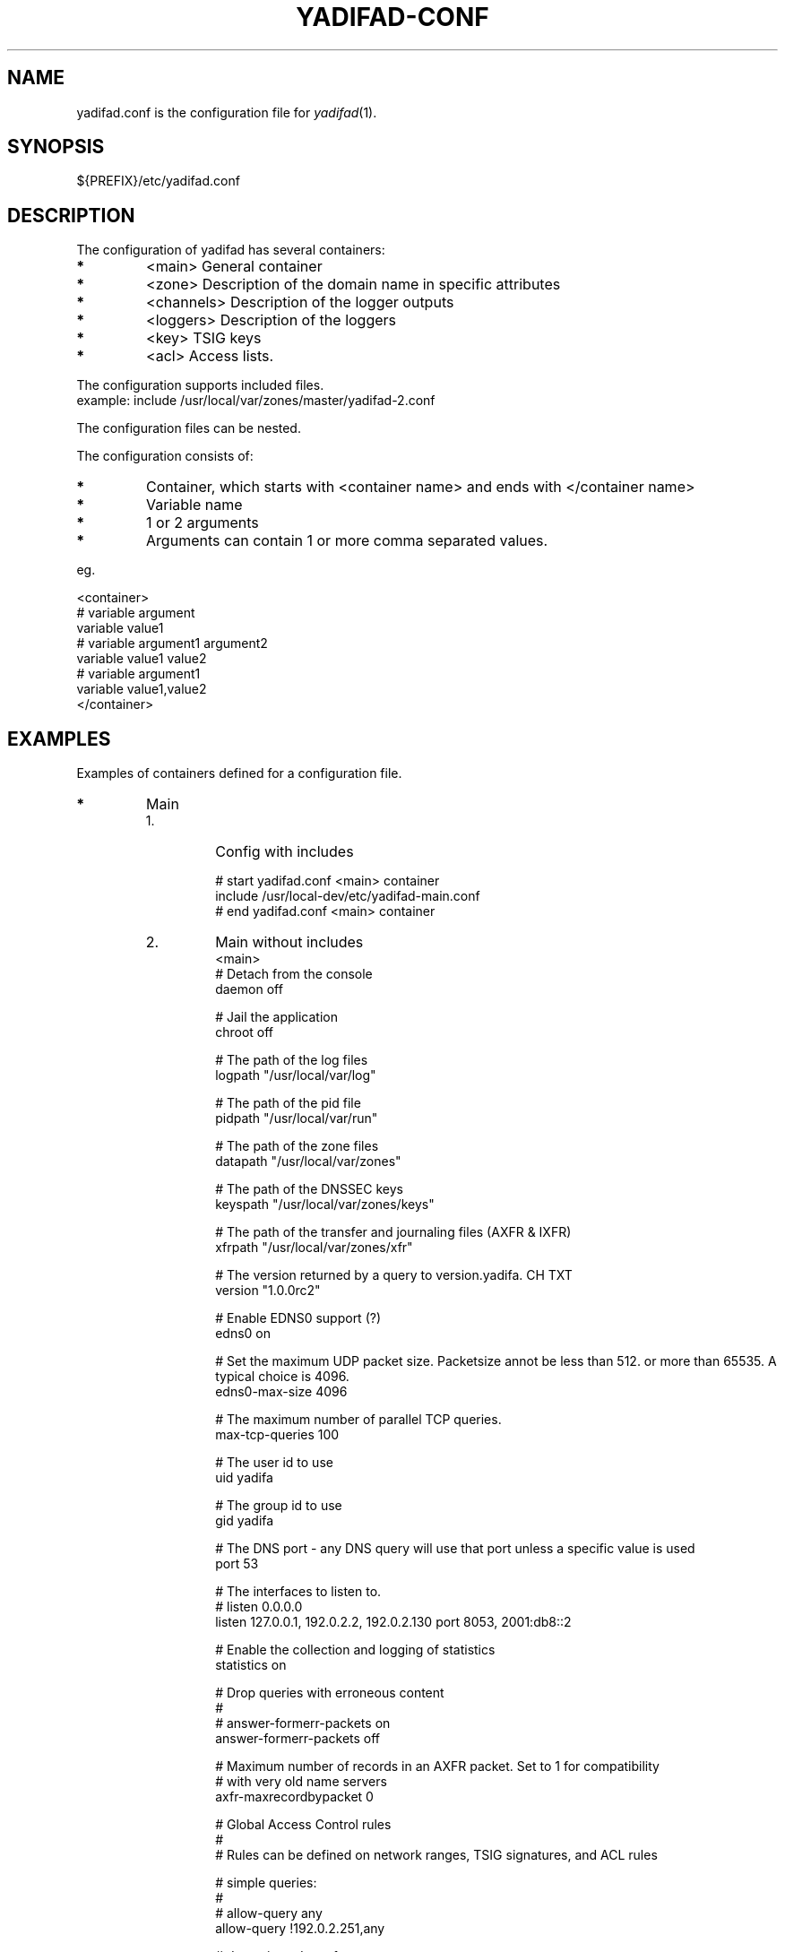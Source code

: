 '\" t
.\" Manual page created with latex2man on Fri Jun 22 21:03:01 CEST 2012
.\" NOTE: This file is generated, DO NOT EDIT.
.de Vb
.ft CW
.nf
..
.de Ve
.ft R

.fi
..
.TH "YADIFAD\-CONF" "5" "2012\-06\-25" "YADIFA " "YADIFA "
.SH NAME

.PP
yadifad.conf
is the configuration file for \fIyadifad\fP(1)\&.
.PP
.SH SYNOPSIS

.PP
${PREFIX}/etc/yadifad.conf 
.PP
.SH DESCRIPTION

.PP
The configuration of yadifad
has several containers: 
.TP
.B *
<main> General container 
.TP
.B *
<zone> Description of the domain name in specific attributes 
.TP
.B *
<channels> Description of the logger outputs 
.TP
.B *
<loggers> Description of the loggers 
.TP
.B *
<key> TSIG keys 
.TP
.B *
<acl> Access lists. 
.PP
The configuration supports included files.
.br
example: include /usr/local/var/zones/master/yadifad\-2.conf 
.PP
The configuration files can be nested. 
.PP
The configuration consists of: 
.TP
.B *
Container, which starts with <container name> and ends with </container name> 
.TP
.B *
Variable name 
.TP
.B *
1 or 2 arguments 
.TP
.B *
Arguments can contain 1 or more comma separated values. 
.PP
eg. 
.PP
.Vb
<container>
        # variable  argument
        variable    value1  
        # variable  argument1       argument2
        variable    value1          value2
        # variable  argument1
        variable    value1,value2
</container>
.Ve
.PP
.SH EXAMPLES

.PP
Examples of containers defined for a configuration file. 
.PP
.TP
.B *
Main 
.RS
.TP
1.
Config with includes 
.RS
.PP
.Vb
# start yadifad.conf <main> container
        include /usr/local\-dev/etc/yadifad\-main.conf
# end yadifad.conf <main> container
.Ve
.PP
.RE
.TP
2.
Main without includes 
.Vb
<main>
        # Detach from the console
        daemon                  off

        # Jail the application
        chroot                  off

        # The path of the log files
        logpath                 "/usr/local/var/log"

        # The path of the pid file
        pidpath                 "/usr/local/var/run"    

        # The path of the zone files
        datapath                "/usr/local/var/zones"

        # The path of the DNSSEC keys
        keyspath                "/usr/local/var/zones/keys"

        # The path of the transfer and journaling files (AXFR & IXFR)
        xfrpath                 "/usr/local/var/zones/xfr"

        # The version returned by a query to version.yadifa. CH TXT
        version                 "1.0.0rc2"

        # Enable EDNS0 support (?)
        edns0                   on

        # Set the maximum UDP packet size.  Packetsize annot be less than 512.  or more than 65535.  A typical choice is 4096.
        edns0\-max\-size          4096

        # The maximum number of parallel TCP queries.
        max\-tcp\-queries         100

        # The user id to use
        uid                     yadifa

        # The group id to use
        gid                     yadifa

        # The DNS port \- any DNS query will use that port unless a specific value is used
        port                    53

        # The interfaces to listen to.
        # listen        0.0.0.0
        listen                  127.0.0.1, 192.0.2.2, 192.0.2.130 port 8053, 2001:db8::2

        # Enable the collection and logging of statistics
        statistics              on

        # Drop queries with erroneous content
        #
        # answer\-formerr\-packets on
        answer\-formerr\-packets  off

        # Maximum number of records in an AXFR packet. Set to 1 for compatibility
        # with very old name servers
        axfr\-maxrecordbypacket  0

        # Global Access Control rules
        #
        # Rules can be defined on network ranges, TSIG signatures, and ACL rules

        # simple queries:
        #
        # allow\-query any
        allow\-query             !192.0.2.251,any

        # dynamic update of a zone
        #
        # allow\-update none
        allow\-update            admins

        # dynamic update of a slave (forwarded to the master)
        #
        # allow\-update\-forwarding   none
        allow\-update\-forwarding admins,key abroad\-admin\-key

        # transfer of a zone (AXFR or IXFR)
        #
        # allow\-transfer any
        allow\-transfer          transferer

        # notify of a change in the master
        #
        # allow\-notify any
        allow\-notify            master,admins

</main>
.Ve
.RE
.RS
.PP
.RE
.TP
.B *
Key
.br 
TSIG\-key configuration
.br
.PP
.RS
.TP
1.
Admin\-key key definition (the name is arbitrary) 
.RS
.PP
.Vb
<key>
        name        abroad\-admin\-key
        algorithm   hmac\-md5
        secret      WorthlessKeyForExample==
</key>
.Ve
.PP
.RE
.TP
2.
Master\-slave key definition 
.RS
.PP
.Vb
<key>
        name        master\-slave
        algorithm   hmac\-md5
        secret      MasterAndSlavesTSIGKey==
</key>
.Ve
.RE
.RE
.PP
.RE
.TP
.B *
ACL
.br 
Access Control List definitions
.br
.PP
.RS
.TP
1.
Master\-slave key use 
.RS
.PP
.Vb
<acl>
    transferer  key master\-slave
    admins      192.0.2.0/24, 2001:db8::74
    master      192.0.2.53
</acl>
.Ve
.PP
.RE
.RE
.PP
.RE
.TP
.B *
Zone 
.PP
.RS
.TP
1.
Master domain zone config 
.RS
.PP
.Vb
<zone>
        # This server is master for that zone (mandatory)
        type        master

        # The domain name (mandatory)
        domain      mydomain.eu

        # The zone file, relative to 'datapath'  (mandatory for a master)
        file        master/mydomain.eu

        # List of servers also notified of a change (beside the ones in the zone file)
        also\-notify 192.0.2.84, 192.0.2.149
</zone>
.Ve
.PP
.RE
.TP
2.
Slave domain zone config 
.RS
.PP
.Vb
<zone>
        # This server is slave for that zone (mandatory)
        type        slave

        # The domain name (mandatory)
        domain      myotherdomain.eu

        # The address of the master (mandatory for a slave, forbidden for a master)
        masters     191.0.2.53 port 4053 key master\-slave

        # The zone file, relative to 'datapath'.
        file        slaves/myotherdomain.eu
</zone>
.Ve
.PP
.RE
.RE
.PP
.RE
.TP
.B *
Channels 
.PP
Logging output\-channel configurations: 
.PP
The "name" is arbitrary and is used in the <loggers>.
.br
The "stream\-name" defines the output type (ie: a file name or syslog).
.br
The "arguments" are specific to the output type (ie: unix file access rights or syslog options and facilities).
.br
.PP
.RS
.RS
.PP
.RE
.TP
1.
Example: YADIFA running as daemon channel definition.
.br 
.RS
.PP
.Vb
<channels>
#   name        stream\-name     arguments
    database    database.log    0644
    dnssec      dnssec.log      0644
    server      server.log      0644
    statistics  statistics.log  0644
    system      system.log      0644
    queries     queries.log     0644
    zone        zone.log        0644
    all         all.log         0644

    syslog      syslog          user
</channels>
.Ve
.PP
.RE
.TP
2.
Example: YADIFA running in debug mode.
.br 
This example shows the "stderr" and "stdout" which can also be used in the first example, but will output to the console. 
.RS
.PP
.Vb
<channels>
#   name        stream\-name     arguments
    syslog      syslog          user

    stderr      STDERR
    stdout      STDOUT
</channels>
.Ve
.PP
.RE
.RE
.PP
.RE
.TP
.B *
Loggers 
.PP
Logging input configurations: 
.PP
The "bundle" name is predifined: database, dnssec, server, statistics, system, zone.
.br
The "debuglevel" uses the same names as syslog or "*" or "all" to filter the input.
.br
.PP
The "channels" are a comma\-separated list of channels. 
.PP
.RS
.TP
1.
Example without syslog 
.RS
.PP
.Vb
<loggers>
#   bundle          debuglevel                          channels
    database        ALL                                 database,all
    dnssec          warning                             dnssec,all
    server          INFO,WARNING,ERR,CRIT,ALERT,EMERG   server,all
    statistics      *                                   statistics
    system          *                                   system,all
    queries         *                                   queries
    zone            *                                   zone,all
</loggers>
.Ve
.PP
.RE
.TP
2.
Example with syslog 
.RS
.PP
.Vb
<loggers>
#   bundle          debuglevel                          channels
    database        ALL                                 database,syslog
    dnssec          warning                             dnssec,syslog
    server          INFO,WARNING,ERR,CRIT,ALERT,EMERG   server,syslog
    stats           *                                   statistics, syslog
    system          *                                   system,syslog
    queries         *                                   queries,syslog
    zone            *                                   zone,syslog
</loggers>
.Ve
.RE
.RE
.PP
.RE
.PP
.SH SEE ALSO

.PP
\fIyadifad\fP(1)
.PP
.SH NOTES

.PP
Since unquoted leading whitespace is generally ignored in the yadifad.conf
you can indent everything to taste. 
.PP
.SH CHANGES

Please check the file ChangeLog
from the sources 
.PP
.SH VERSION

.PP
Version: 1.0.0 of 2012-06-25\&.
.PP
.SH LICENSE AND COPYRIGHT

.PP
.RE
.TP
Copyright 
(C)2012, EURid
.br
B\-1831 Diegem, Belgium
.br
\fBinfo@yadifa.eu\fP
.PP
.SH AUTHORS

.PP
Gery Van Emelen 
.br
Email: \fBGery.VanEmelen@EURid.eu\fP
.br
Eric Diaz Fernandez 
.br
Email: \fBEric.DiazFernandez@EURid.eu\fP
.PP
WWW: \fBhttp://www.EURid.eu\fP
.PP
.\" NOTE: This file is generated, DO NOT EDIT.
